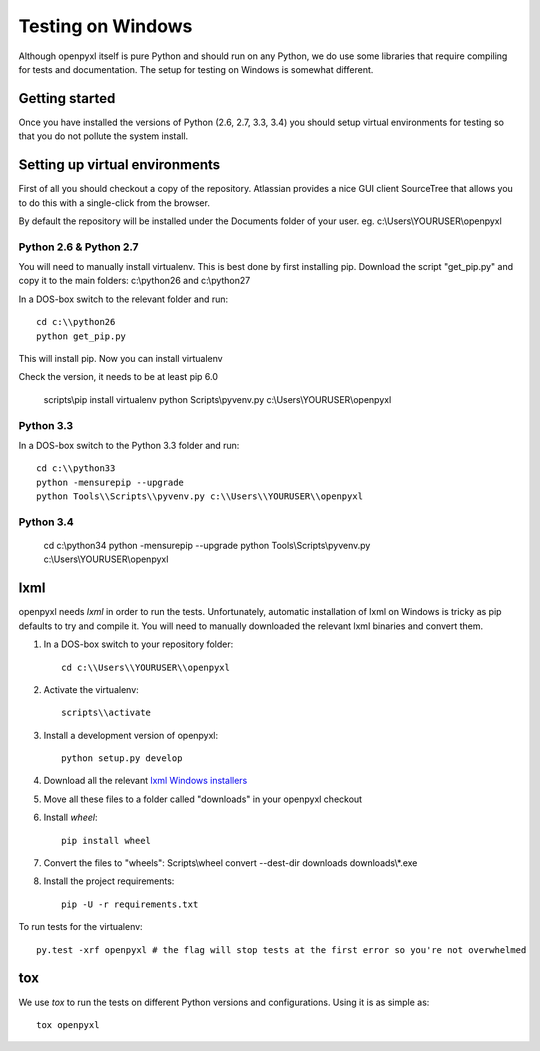 Testing on Windows
==================


Although openpyxl itself is pure Python and should run on any Python, we do use some libraries that require compiling for tests and documentation. The setup for testing on Windows is somewhat different.


Getting started
---------------

Once you have installed the versions of Python (2.6, 2.7, 3.3, 3.4) you should setup virtual environments for testing so that you do not pollute the system install.


Setting up virtual environments
-------------------------------

First of all you should checkout a copy of the repository. Atlassian provides a nice GUI client SourceTree that allows you to do this with a single-click from the browser.

By default the repository will be installed under the Documents folder of your user. eg. c:\\Users\\YOURUSER\\openpyxl


Python 2.6 & Python 2.7
+++++++++++++++++++++++

You will need to manually install virtualenv. This is best done by first installing pip. Download the script "get_pip.py" and copy it to the main folders: c:\\python26 and c:\\python27

In a DOS-box switch to the relevant folder and run::

    cd c:\\python26
    python get_pip.py

This will install pip. Now you can install virtualenv

Check the version, it needs to be at least pip 6.0

    scripts\\pip install virtualenv
    python Scripts\\pyvenv.py c:\\Users\\YOURUSER\\openpyxl


Python 3.3
++++++++++

In a DOS-box switch to the Python 3.3 folder and run::

    cd c:\\python33
    python -mensurepip --upgrade
    python Tools\\Scripts\\pyvenv.py c:\\Users\\YOURUSER\\openpyxl


Python 3.4
++++++++++

    cd c:\\python34
    python -mensurepip --upgrade
    python Tools\\Scripts\\pyvenv.py c:\\Users\\YOURUSER\\openpyxl


lxml
----

openpyxl needs `lxml` in order to run the tests. Unfortunately, automatic installation of lxml on Windows is tricky as pip defaults to try and compile it. You will need to manually downloaded the relevant lxml binaries and convert them.

#. In a DOS-box switch to your repository folder::

    cd c:\\Users\\YOURUSER\\openpyxl

#. Activate the virtualenv::

    scripts\\activate

#. Install a development version of openpyxl::

    python setup.py develop

#. Download all the relevant `lxml Windows installers <http://www.lfd.uci.edu/~gohlke/pythonlibs/#lxml>`_

#. Move all these files to a folder called "downloads" in your openpyxl checkout

#. Install `wheel`::

    pip install wheel

#. Convert the files to "wheels": Scripts\\wheel convert --dest-dir downloads downloads\\*.exe

#. Install the project requirements::

    pip -U -r requirements.txt

To run tests for the virtualenv::

    py.test -xrf openpyxl # the flag will stop tests at the first error so you're not overwhelmed


tox
---

We use `tox` to run the tests on different Python versions and configurations. Using it is as simple as::

    tox openpyxl
